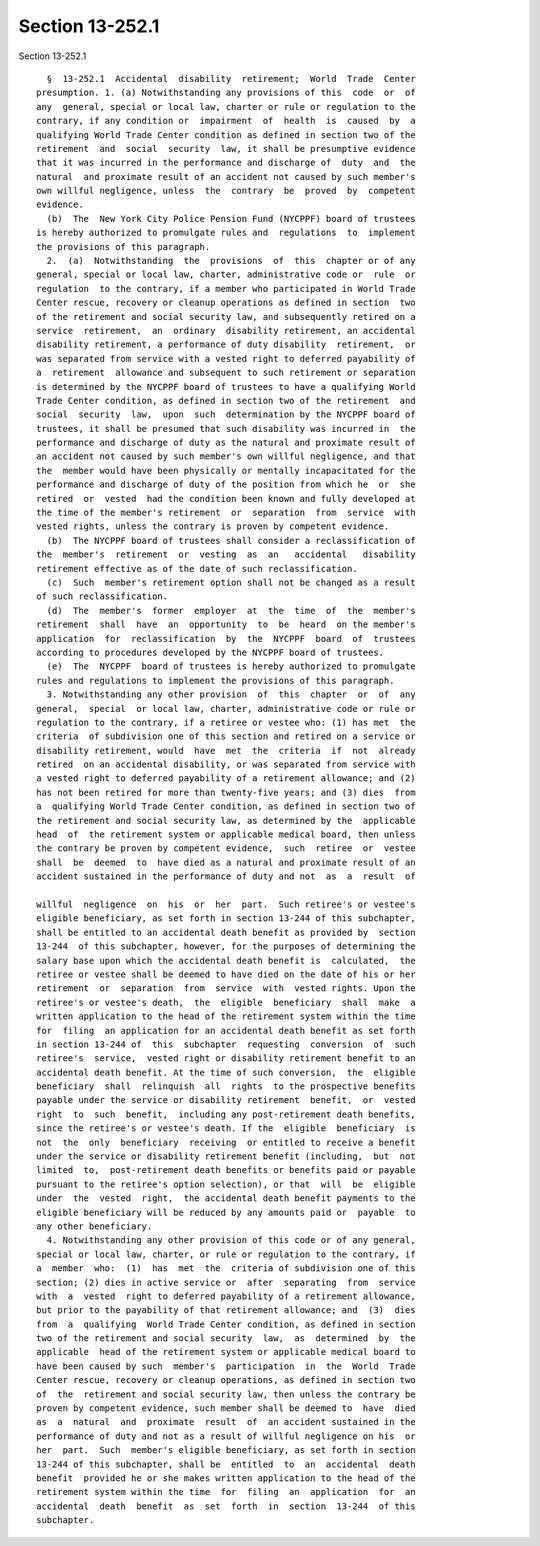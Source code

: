 Section 13-252.1
================

Section 13-252.1 ::    
        
     
        §  13-252.1  Accidental  disability  retirement;  World  Trade  Center
      presumption. 1. (a) Notwithstanding any provisions of this  code  or  of
      any  general, special or local law, charter or rule or regulation to the
      contrary, if any condition or  impairment  of  health  is  caused  by  a
      qualifying World Trade Center condition as defined in section two of the
      retirement  and  social  security  law, it shall be presumptive evidence
      that it was incurred in the performance and discharge of  duty  and  the
      natural  and proximate result of an accident not caused by such member's
      own willful negligence, unless  the  contrary  be  proved  by  competent
      evidence.
        (b)  The  New York City Police Pension Fund (NYCPPF) board of trustees
      is hereby authorized to promulgate rules and  regulations  to  implement
      the provisions of this paragraph.
        2.  (a)  Notwithstanding  the  provisions  of  this  chapter or of any
      general, special or local law, charter, administrative code or  rule  or
      regulation  to the contrary, if a member who participated in World Trade
      Center rescue, recovery or cleanup operations as defined in section  two
      of the retirement and social security law, and subsequently retired on a
      service  retirement,  an  ordinary  disability retirement, an accidental
      disability retirement, a performance of duty disability  retirement,  or
      was separated from service with a vested right to deferred payability of
      a  retirement  allowance and subsequent to such retirement or separation
      is determined by the NYCPPF board of trustees to have a qualifying World
      Trade Center condition, as defined in section two of the retirement  and
      social  security  law,  upon  such  determination by the NYCPPF board of
      trustees, it shall be presumed that such disability was incurred in  the
      performance and discharge of duty as the natural and proximate result of
      an accident not caused by such member's own willful negligence, and that
      the  member would have been physically or mentally incapacitated for the
      performance and discharge of duty of the position from which he  or  she
      retired  or  vested  had the condition been known and fully developed at
      the time of the member's retirement  or  separation  from  service  with
      vested rights, unless the contrary is proven by competent evidence.
        (b)  The NYCPPF board of trustees shall consider a reclassification of
      the  member's  retirement  or  vesting  as  an   accidental   disability
      retirement effective as of the date of such reclassification.
        (c)  Such  member's retirement option shall not be changed as a result
      of such reclassification.
        (d)  The  member's  former  employer  at  the  time  of  the  member's
      retirement  shall  have  an  opportunity  to  be  heard  on the member's
      application  for  reclassification  by  the  NYCPPF  board  of  trustees
      according to procedures developed by the NYCPPF board of trustees.
        (e)  The  NYCPPF  board of trustees is hereby authorized to promulgate
      rules and regulations to implement the provisions of this paragraph.
        3. Notwithstanding any other provision  of  this  chapter  or  of  any
      general,  special  or local law, charter, administrative code or rule or
      regulation to the contrary, if a retiree or vestee who: (1) has met  the
      criteria  of subdivision one of this section and retired on a service or
      disability retirement, would  have  met  the  criteria  if  not  already
      retired  on an accidental disability, or was separated from service with
      a vested right to deferred payability of a retirement allowance; and (2)
      has not been retired for more than twenty-five years; and (3) dies  from
      a  qualifying World Trade Center condition, as defined in section two of
      the retirement and social security law, as determined by the  applicable
      head  of  the retirement system or applicable medical board, then unless
      the contrary be proven by competent evidence,  such  retiree  or  vestee
      shall  be  deemed  to  have died as a natural and proximate result of an
      accident sustained in the performance of duty and not  as  a  result  of
    
      willful  negligence  on  his  or  her  part.  Such retiree's or vestee's
      eligible beneficiary, as set forth in section 13-244 of this subchapter,
      shall be entitled to an accidental death benefit as provided by  section
      13-244  of this subchapter, however, for the purposes of determining the
      salary base upon which the accidental death benefit is  calculated,  the
      retiree or vestee shall be deemed to have died on the date of his or her
      retirement  or  separation  from  service  with  vested rights. Upon the
      retiree's or vestee's death,  the  eligible  beneficiary  shall  make  a
      written application to the head of the retirement system within the time
      for  filing  an application for an accidental death benefit as set forth
      in section 13-244 of  this  subchapter  requesting  conversion  of  such
      retiree's  service,  vested right or disability retirement benefit to an
      accidental death benefit. At the time of such conversion,  the  eligible
      beneficiary  shall  relinquish  all  rights  to the prospective benefits
      payable under the service or disability retirement  benefit,  or  vested
      right  to  such  benefit,  including any post-retirement death benefits,
      since the retiree's or vestee's death. If the  eligible  beneficiary  is
      not  the  only  beneficiary  receiving  or entitled to receive a benefit
      under the service or disability retirement benefit (including,  but  not
      limited  to,  post-retirement death benefits or benefits paid or payable
      pursuant to the retiree's option selection), or that  will  be  eligible
      under  the  vested  right,  the accidental death benefit payments to the
      eligible beneficiary will be reduced by any amounts paid or  payable  to
      any other beneficiary.
        4. Notwithstanding any other provision of this code or of any general,
      special or local law, charter, or rule or regulation to the contrary, if
      a  member  who:  (1)  has  met  the  criteria of subdivision one of this
      section; (2) dies in active service or  after  separating  from  service
      with  a  vested  right to deferred payability of a retirement allowance,
      but prior to the payability of that retirement allowance; and  (3)  dies
      from  a  qualifying  World Trade Center condition, as defined in section
      two of the retirement and social security  law,  as  determined  by  the
      applicable  head of the retirement system or applicable medical board to
      have been caused by such  member's  participation  in  the  World  Trade
      Center rescue, recovery or cleanup operations, as defined in section two
      of  the  retirement and social security law, then unless the contrary be
      proven by competent evidence, such member shall be deemed to  have  died
      as  a  natural  and  proximate  result  of  an accident sustained in the
      performance of duty and not as a result of willful negligence on his  or
      her  part.  Such  member's eligible beneficiary, as set forth in section
      13-244 of this subchapter, shall be  entitled  to  an  accidental  death
      benefit  provided he or she makes written application to the head of the
      retirement system within the time  for  filing  an  application  for  an
      accidental  death  benefit  as  set  forth  in  section  13-244  of this
      subchapter.
    
    
    
    
    
    
    